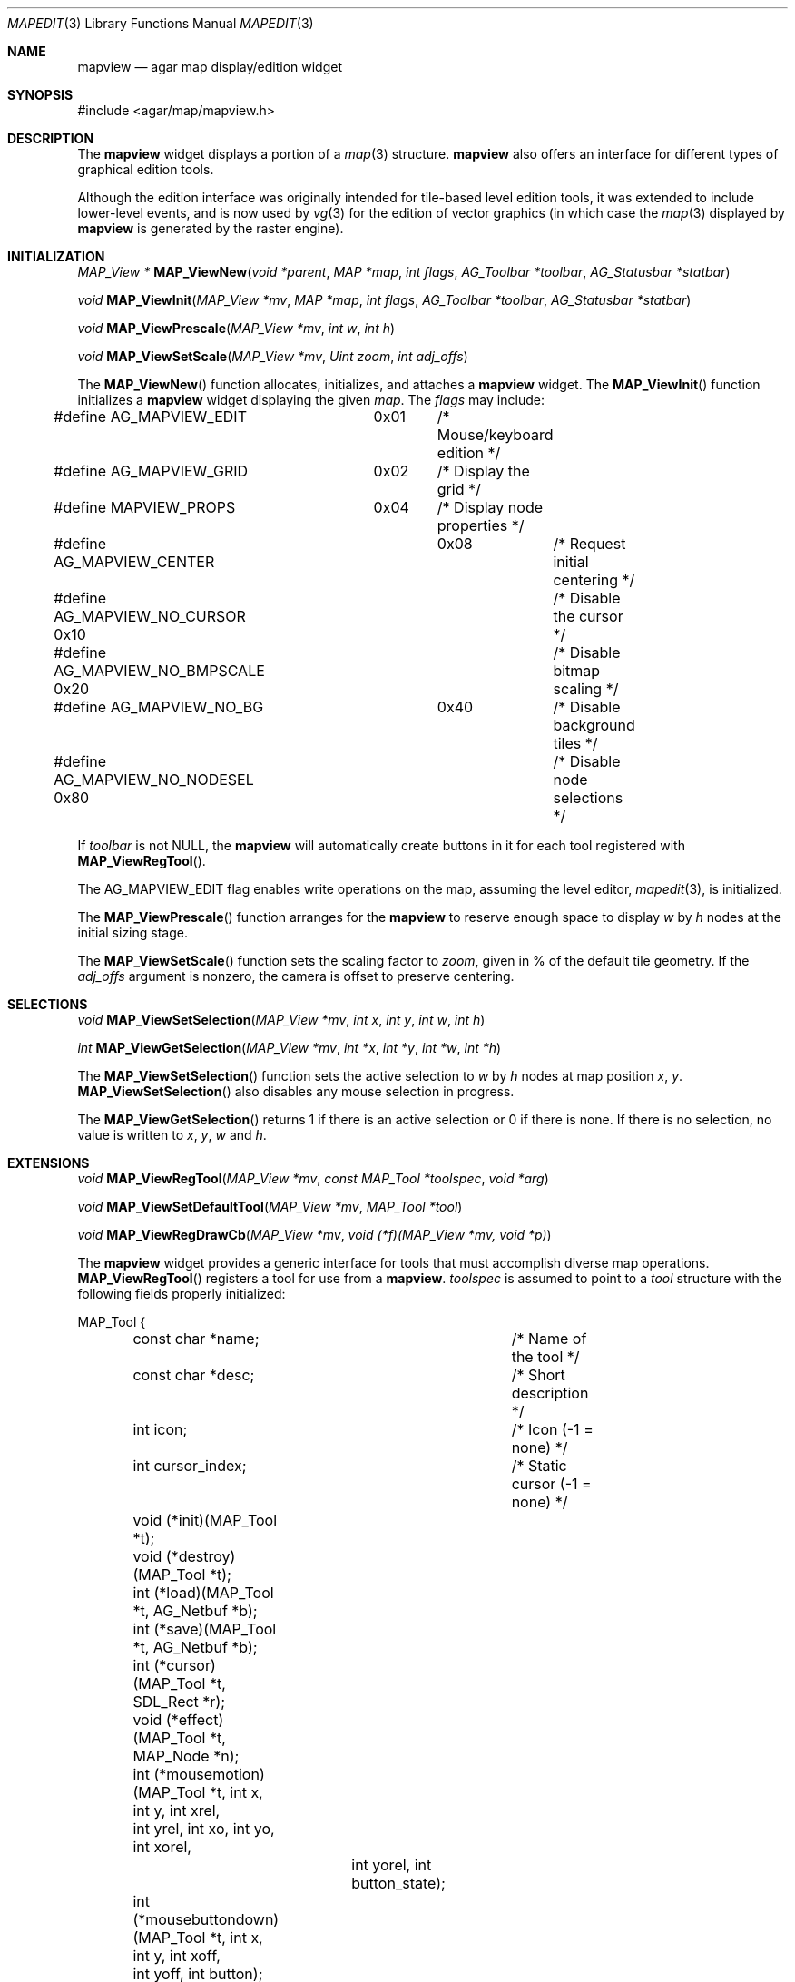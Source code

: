 .\"	$Csoft: mapview.3,v 1.7 2005/06/17 08:37:50 vedge Exp $
.\"
.\" Copyright (c) 2002, 2003, 2004, 2005 CubeSoft Communications, Inc.
.\" <http://www.csoft.org>
.\" All rights reserved.
.\"
.\" Redistribution and use in source and binary forms, with or without
.\" modification, are permitted provided that the following conditions
.\" are met:
.\" 1. Redistributions of source code must retain the above copyright
.\"    notice, this list of conditions and the following disclaimer.
.\" 2. Redistributions in binary form must reproduce the above copyright
.\"    notice, this list of conditions and the following disclaimer in the
.\"    documentation and/or other materials provided with the distribution.
.\" 
.\" THIS SOFTWARE IS PROVIDED BY THE AUTHOR ``AS IS'' AND ANY EXPRESS OR
.\" IMPLIED WARRANTIES, INCLUDING, BUT NOT LIMITED TO, THE IMPLIED
.\" WARRANTIES OF MERCHANTABILITY AND FITNESS FOR A PARTICULAR PURPOSE
.\" ARE DISCLAIMED. IN NO EVENT SHALL THE AUTHOR BE LIABLE FOR ANY DIRECT,
.\" INDIRECT, INCIDENTAL, SPECIAL, EXEMPLARY, OR CONSEQUENTIAL DAMAGES
.\" (INCLUDING BUT NOT LIMITED TO, PROCUREMENT OF SUBSTITUTE GOODS OR
.\" SERVICES; LOSS OF USE, DATA, OR PROFITS; OR BUSINESS INTERRUPTION)
.\" HOWEVER CAUSED AND ON ANY THEORY OF LIABILITY, WHETHER IN CONTRACT,
.\" STRICT LIABILITY, OR TORT (INCLUDING NEGLIGENCE OR OTHERWISE) ARISING
.\" IN ANY WAY OUT OF THE USE OF THIS SOFTWARE EVEN IF ADVISED OF THE
.\" POSSIBILITY OF SUCH DAMAGE.
.\"
.Dd August 20, 2002
.Dt MAPEDIT 3
.Os
.ds vT Agar API Reference
.ds oS Agar 1.0
.Sh NAME
.Nm mapview
.Nd agar map display/edition widget
.Sh SYNOPSIS
.Bd -literal
#include <agar/map/mapview.h>
.Ed
.Sh DESCRIPTION
The
.Nm
widget displays a portion of a
.Xr map 3
structure.
.Nm
also offers an interface for different types of graphical edition tools.
.Pp
Although the edition interface was originally intended for tile-based level
edition tools, it was extended to include lower-level events, and is now used
by
.Xr vg 3
for the edition of vector graphics (in which case the
.Xr map 3
displayed by
.Nm
is generated by the raster engine).
.Sh INITIALIZATION
.nr nS 1
.Ft MAP_View *
.Fn MAP_ViewNew "void *parent" "MAP *map" "int flags" "AG_Toolbar *toolbar" "AG_Statusbar *statbar"
.Pp
.Ft void
.Fn MAP_ViewInit "MAP_View *mv" "MAP *map" "int flags" "AG_Toolbar *toolbar" "AG_Statusbar *statbar"
.Pp
.Ft void
.Fn MAP_ViewPrescale "MAP_View *mv" "int w" "int h"
.Pp
.Ft void
.Fn MAP_ViewSetScale "MAP_View *mv" "Uint zoom" "int adj_offs"
.nr nS 0
.Pp
The
.Fn MAP_ViewNew
function allocates, initializes, and attaches a
.Nm
widget.
The
.Fn MAP_ViewInit
function initializes a
.Nm
widget displaying the given
.Fa map .
The
.Fa flags
may include:
.Bd -literal
#define AG_MAPVIEW_EDIT	  0x01	/* Mouse/keyboard edition */
#define AG_MAPVIEW_GRID	  0x02	/* Display the grid */
#define MAPVIEW_PROPS	  0x04	/* Display node properties */
#define AG_MAPVIEW_CENTER	  0x08	/* Request initial centering */
#define AG_MAPVIEW_NO_CURSOR 0x10	/* Disable the cursor */
#define AG_MAPVIEW_NO_BMPSCALE 0x20	/* Disable bitmap scaling */
#define AG_MAPVIEW_NO_BG	   0x40	/* Disable background tiles */ 
#define AG_MAPVIEW_NO_NODESEL 0x80	/* Disable node selections */
.Ed
.Pp
If
.Fa toolbar
is not NULL, the
.Nm
will automatically create buttons in it for each tool registered with
.Fn MAP_ViewRegTool .
.Pp
The
.Dv AG_MAPVIEW_EDIT
flag enables write operations on the map, assuming the level editor,
.Xr mapedit 3 ,
is initialized.
.Pp
The
.Fn MAP_ViewPrescale
function arranges for the
.Nm
to reserve enough space to display
.Fa w
by
.Fa h
nodes at the initial sizing stage.
.Pp
The
.Fn MAP_ViewSetScale
function sets the scaling factor to
.Fa zoom ,
given in % of the default tile geometry.
If the
.Fa adj_offs
argument is nonzero, the camera is offset to preserve centering.
.Sh SELECTIONS
.nr nS 1
.Ft void
.Fn MAP_ViewSetSelection "MAP_View *mv" "int x" "int y" "int w" "int h"
.Pp
.Ft int
.Fn MAP_ViewGetSelection "MAP_View *mv" "int *x" "int *y" "int *w" "int *h"
.Pp
.nr nS 0
The
.Fn MAP_ViewSetSelection
function sets the active selection to
.Fa w
by
.Fa h
nodes at map position
.Fa x ,
.Fa y .
.Fn MAP_ViewSetSelection
also disables any mouse selection in progress.
.Pp
The
.Fn MAP_ViewGetSelection
returns 1 if there is an active selection or 0 if there is none.
If there is no selection, no value is written to
.Fa x ,
.Fa y ,
.Fa w
and
.Fa h .
.Sh EXTENSIONS
.nr nS 1
.Ft void
.Fn MAP_ViewRegTool "MAP_View *mv" "const MAP_Tool *toolspec" "void *arg"
.Pp
.Ft void
.Fn MAP_ViewSetDefaultTool "MAP_View *mv" "MAP_Tool *tool"
.Pp
.Ft void
.Fn MAP_ViewRegDrawCb "MAP_View *mv" "void (*f)(MAP_View *mv, void *p)"
.nr nS 0
.Pp
The
.Nm
widget provides a generic interface for tools that must accomplish
diverse map operations.
.Fn MAP_ViewRegTool
registers a tool for use from a
.Nm .
.Fa toolspec
is assumed to point to a
.Ft tool
structure with the following fields properly initialized:
.Bd -literal
MAP_Tool {
	const char *name;		/* Name of the tool */
	const char *desc;		/* Short description */
	int icon;			/* Icon (-1 = none) */
	int cursor_index;		/* Static cursor (-1 = none) */

	void (*init)(MAP_Tool *t);
	void (*destroy)(MAP_Tool *t);
	int  (*load)(MAP_Tool *t, AG_Netbuf *b);
	int  (*save)(MAP_Tool *t, AG_Netbuf *b);
	int  (*cursor)(MAP_Tool *t, SDL_Rect *r);
	void (*effect)(MAP_Tool *t, MAP_Node *n);
	int (*mousemotion)(MAP_Tool *t, int x, int y, int xrel,
	                  int yrel, int xo, int yo, int xorel,
			  int yorel, int button_state);
	int (*mousebuttondown)(MAP_Tool *t, int x, int y, int xoff,
	                       int yoff, int button);
	int (*mousebuttonup)(MAP_Tool *t, int x, int y, int xoff,
	                     int yoff, int button);
	int (*keydown)(MAP_Tool *t, int ksym, int kmod);
	int (*keyup)(MAP_Tool *t, int ksym, int kmod);
};
.Ed
.Pp
The
.Fn init ,
.Fn destroy ,
.Fn load
and
.Fn save
operations are used to initialize, free, save and restore any private data
structures needed by the tool.
.Pp
The
.Fn cursor
operation is expected to draw the current cursor at the screen coordinates
given by the
.Xr SDL_Rect
argument.
.Pp
The
.Fn effect
operation is executed on mouse click events, and on mouse motion events where
the relative map (node) coordinates are >|1|.
Typically, simple tools that perform node-specific operations such as the
.Sq stamp
and
.Sq eraser
tools will use this operation.
.Pp
Tools that perform more complex operations (such as vector graphics
manipulations) will generally use the lower-level
.Fn mousemotion ,
.Fn mousebuttondown ,
.Fn mousebuttonup ,
.Fn keydown
and
.Fn keyup
operations.
If any of these functions return a value of 1, the given event will not be
forwarded to the mouse/keyboard tool bindings and default operations.
.Pp
The
.Fn MAP_ViewSetDefaultTool
function configures a default tool which will receive all events that have
not been processed by the active tool or a mouse event binding.
.Pp
The
.Fn MAP_ViewRegDrawCb
function registers a function to invoke every time the
.Nm
widget is redrawn.
For instance, the
.Xr vg 3
subsystem uses this interface to register a function which performs
rasterization if the vector drawing's
.Va redraw
flag is set.
.Sh EVENTS
The
.Nm
widget reacts to the following events:
.Pp
.Bl -tag -width 25n
.It widget-lostfocus
Stop any zooming in progress.
.It window-mousebutton*
Forward the mouse button event to the active tool, if any.
If the active tool's handler routine returns != 1, the list of mouse bindings
is searched and matches are invoked, regardless of whether the given tool is
active or not.
Unless the mouse binding entry has the
.Va override
flag set, default actions apply.
.Pp
The default actions include selection of node elements (left click), popup
menu (middle click), panning (right click) and zooming (wheel up/down).
.It window-mousemotion
Scroll the view if panning is in progress.
If a rectangular selection is in progress, adjust the position relative to
the selection origin.
In edition mode, call current tool if the left mouse button is held.
.It window-keydown
The default key bindings are:
.Bl -tag -width "SDLK_EQUALS " -compact
.It Dv SDLK_EQUALS
Increment the zoom.
.It Dv SDLK_MINUS
Decrement the zoom.
.It Dv SDLK_[01]
Zoom to 1:1 (no scaling).
.It Dv SDLK_[2-9]
Zoom to a predefine value.
.It Dv SDLK_o
Center around the map origin.
.El
.It window-keyup
Stop any zooming in progress
.El
.Pp
The
.Nm
widget generates the following events:
.Pp
.Bl -tag -compact -width 2n
.It Fn mapview-dblclick "int button" "int x" "int y" "int xoff" "int yoff"
The user double clicked over the given tile.
.El
.Sh SEE ALSO
.Xr agar 3 ,
.Xr map 3 ,
.Xr mapedit 3 ,
.Xr vg 3 ,
.Xr widget 3 ,
.Xr window 3
.Sh HISTORY
The
.Nm
widget first appeared in Agar 1.0.
